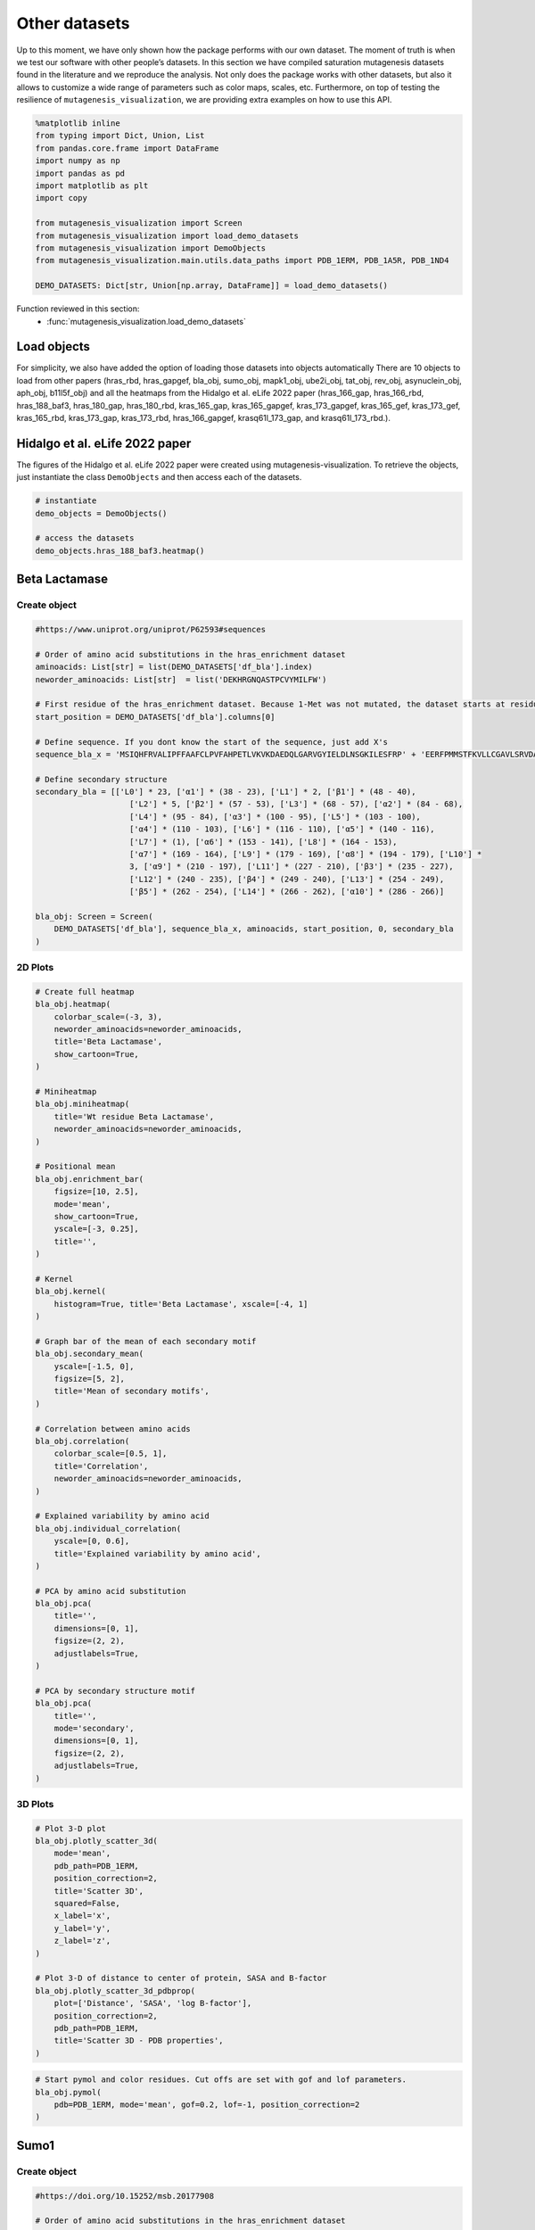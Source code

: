 Other datasets
==============

Up to this moment, we have only shown how the package performs with our
own dataset. The moment of truth is when we test our software with other
people’s datasets. In this section we have compiled saturation
mutagenesis datasets found in the literature and we reproduce the
analysis. Not only does the package works with other datasets, but also
it allows to customize a wide range of parameters such as color maps,
scales, etc. Furthermore, on top of testing the resilience of
``mutagenesis_visualization``, we are providing extra examples on how to
use this API.

.. code:: ipython3

    %matplotlib inline
    from typing import Dict, Union, List
    from pandas.core.frame import DataFrame
    import numpy as np
    import pandas as pd
    import matplotlib as plt
    import copy
    
    from mutagenesis_visualization import Screen
    from mutagenesis_visualization import load_demo_datasets
    from mutagenesis_visualization import DemoObjects
    from mutagenesis_visualization.main.utils.data_paths import PDB_1ERM, PDB_1A5R, PDB_1ND4
    
    DEMO_DATASETS: Dict[str, Union[np.array, DataFrame]] = load_demo_datasets()


Function reviewed in this section:
    - :func:`mutagenesis_visualization.load_demo_datasets`


Load objects
------------

For simplicity, we also have added the option of loading those datasets
into objects automatically There are 10 objects to load from other
papers (hras_rbd, hras_gapgef, bla_obj, sumo_obj, mapk1_obj, ube2i_obj,
tat_obj, rev_obj, asynuclein_obj, aph_obj, b11l5f_obj) and all the
heatmaps from the Hidalgo et al. eLife 2022 paper (hras_166_gap,
hras_166_rbd, hras_188_baf3, hras_180_gap, hras_180_rbd, kras_165_gap,
kras_165_gapgef, kras_173_gapgef, kras_165_gef, kras_173_gef,
kras_165_rbd, kras_173_gap, kras_173_rbd, hras_166_gapgef,
krasq61l_173_gap, and krasq61l_173_rbd.).

Hidalgo et al. eLife 2022 paper
-------------------------------

The figures of the Hidalgo et al. eLife 2022 paper were created using
mutagenesis-visualization. To retrieve the objects, just instantiate the
class ``DemoObjects`` and then access each of the datasets.

.. code:: ipython3

    # instantiate 
    demo_objects = DemoObjects()
    
    # access the datasets
    demo_objects.hras_188_baf3.heatmap()

Beta Lactamase
--------------

Create object
~~~~~~~~~~~~~

.. code:: ipython3

    #https://www.uniprot.org/uniprot/P62593#sequences
    
    # Order of amino acid substitutions in the hras_enrichment dataset
    aminoacids: List[str] = list(DEMO_DATASETS['df_bla'].index)
    neworder_aminoacids: List[str]  = list('DEKHRGNQASTPCVYMILFW')
    
    # First residue of the hras_enrichment dataset. Because 1-Met was not mutated, the dataset starts at residue 2
    start_position = DEMO_DATASETS['df_bla'].columns[0]
    
    # Define sequence. If you dont know the start of the sequence, just add X's
    sequence_bla_x = 'MSIQHFRVALIPFFAAFCLPVFAHPETLVKVKDAEDQLGARVGYIELDLNSGKILESFRP' + 'EERFPMMSTFKVLLCGAVLSRVDAGQEQLGRRIHYSQNDLVEYSPVTEKHLTDGMTVREL' + 'CSAAITMSDNTAANLLLTTIGGPKELTAFLHNMGDHVTRLDRWEPELNEAIPNDERDTTM' + 'PAAMATTLRKLLTGELLTLASRQQLIDWMEADKVAGPLLRSALPAGWFIADKSGAGERGS' + 'RGIIAALGPDGKPSRIVVIYTTGSQATMDERNRQIAEIGASLIKHW'
    
    # Define secondary structure
    secondary_bla = [['L0'] * 23, ['α1'] * (38 - 23), ['L1'] * 2, ['β1'] * (48 - 40),
                        ['L2'] * 5, ['β2'] * (57 - 53), ['L3'] * (68 - 57), ['α2'] * (84 - 68),
                        ['L4'] * (95 - 84), ['α3'] * (100 - 95), ['L5'] * (103 - 100),
                        ['α4'] * (110 - 103), ['L6'] * (116 - 110), ['α5'] * (140 - 116),
                        ['L7'] * (1), ['α6'] * (153 - 141), ['L8'] * (164 - 153),
                        ['α7'] * (169 - 164), ['L9'] * (179 - 169), ['α8'] * (194 - 179), ['L10'] *
                        3, ['α9'] * (210 - 197), ['L11'] * (227 - 210), ['β3'] * (235 - 227),
                        ['L12'] * (240 - 235), ['β4'] * (249 - 240), ['L13'] * (254 - 249),
                        ['β5'] * (262 - 254), ['L14'] * (266 - 262), ['α10'] * (286 - 266)]
    
    bla_obj: Screen = Screen(
        DEMO_DATASETS['df_bla'], sequence_bla_x, aminoacids, start_position, 0, secondary_bla
    )

2D Plots
~~~~~~~~

.. code:: ipython3

    # Create full heatmap
    bla_obj.heatmap(
        colorbar_scale=(-3, 3),
        neworder_aminoacids=neworder_aminoacids,
        title='Beta Lactamase',
        show_cartoon=True,
    )
    
    # Miniheatmap
    bla_obj.miniheatmap(
        title='Wt residue Beta Lactamase',
        neworder_aminoacids=neworder_aminoacids,
    )
    
    # Positional mean
    bla_obj.enrichment_bar(
        figsize=[10, 2.5],
        mode='mean',
        show_cartoon=True,
        yscale=[-3, 0.25],
        title='',
    )
    
    # Kernel
    bla_obj.kernel(
        histogram=True, title='Beta Lactamase', xscale=[-4, 1]
    )
    
    # Graph bar of the mean of each secondary motif
    bla_obj.secondary_mean(
        yscale=[-1.5, 0],
        figsize=[5, 2],
        title='Mean of secondary motifs',
    )
    
    # Correlation between amino acids
    bla_obj.correlation(
        colorbar_scale=[0.5, 1],
        title='Correlation',
        neworder_aminoacids=neworder_aminoacids,
    )
    
    # Explained variability by amino acid
    bla_obj.individual_correlation(
        yscale=[0, 0.6],
        title='Explained variability by amino acid',
    )
    
    # PCA by amino acid substitution
    bla_obj.pca(
        title='',
        dimensions=[0, 1],
        figsize=(2, 2),
        adjustlabels=True,
    )
    
    # PCA by secondary structure motif
    bla_obj.pca(
        title='',
        mode='secondary',
        dimensions=[0, 1],
        figsize=(2, 2),
        adjustlabels=True,
    )

.. image:: images/other_examples/bla_fullheatmap.png

.. image:: images/other_examples/bla_miniheatmap.png
   :width: 200px
   :align: center
   
.. image:: images/other_examples/bla_bar_mean.png
   :align: center
   
.. image:: images/other_examples/bla_kde.png
   :width: 240px
   :align: center

.. image:: images/other_examples/bla_secondary.png
   :width: 300px
   :align: center
   
.. image:: images/other_examples/bla_correlation.png
   :width: 250px
   :align: center
   
.. image:: images/other_examples/bla_variability.png
   :width: 300px
   :align: center
   
.. image:: images/other_examples/bla_pcaaminoacid.png
   :width: 200px

.. image:: images/other_examples/bla_pcasecondary.png
   :width: 200px


3D Plots
~~~~~~~~

.. code:: ipython3

    # Plot 3-D plot
    bla_obj.plotly_scatter_3d(
        mode='mean',
        pdb_path=PDB_1ERM,
        position_correction=2,
        title='Scatter 3D',
        squared=False,
        x_label='x',
        y_label='y',
        z_label='z',
    )
    
    # Plot 3-D of distance to center of protein, SASA and B-factor
    bla_obj.plotly_scatter_3d_pdbprop(
        plot=['Distance', 'SASA', 'log B-factor'],
        position_correction=2,
        pdb_path=PDB_1ERM,
        title='Scatter 3D - PDB properties',
    )


.. raw:: html
    :file: html/bla_3dscatter.html
    
.. raw:: html
    :file: html/bla_3d_pdbprop.html

.. code:: ipython3

    # Start pymol and color residues. Cut offs are set with gof and lof parameters.
    bla_obj.pymol(
        pdb=PDB_1ERM, mode='mean', gof=0.2, lof=-1, position_correction=2
    )

.. image:: images/other_examples/bla_pymol.png
   :align: center

Sumo1
-----

Create object
~~~~~~~~~~~~~

.. code:: ipython3

    #https://doi.org/10.15252/msb.20177908
    
    # Order of amino acid substitutions in the hras_enrichment dataset
    aminoacids = list(DEMO_DATASETS['df_sumo1'].index)
    
    # First residue of the hras_enrichment dataset. Because 1-Met was not mutated, the dataset starts at residue 2
    start_position = DEMO_DATASETS['df_sumo1'].columns[0]
    
    # Full sequence
    sequence_sumo1 = 'MSDQEAKPSTEDLGDKKEGEYIKLKVIGQDSSEIHFKVKMTTHLKKLKESYCQRQGVPMN' + 'SLRFLFEGQRIADNHTPKELGMEEEDVIEVYQEQTGGHSTV'
    
    # Define secondary structure
    secondary_sumo1 = [['L0'] * (20), ['β1'] * (28 - 20), ['L1'] * 3, ['β2'] * (39 - 31),
                        ['L2'] * 4, ['α1'] * (55 - 43),
                        ['L3'] * (6), ['β3'] * (65 - 61), ['L4'] * (75 - 65), ['α2'] * (80 - 75),
                        ['L5'] * (85 - 80), ['β4'] * (92 - 85), ['L6'] * (101 - 92)]
    
    sumo_obj: Screen = Screen(
        DEMO_DATASETS['df_sumo1'], sequence_sumo1, aminoacids, start_position, 1,
        secondary_sumo1
    )

2D Plots
~~~~~~~~

.. code:: ipython3

    # You can use your own colormap or import it from matplotlib
    colormap = copy.copy((plt.cm.get_cmap('Blues_r')))
    
    # Create full heatmap
    sumo_obj.heatmap(
        colorbar_scale=(-0.5, 1),
        neworder_aminoacids=neworder_aminoacids,
        title='Sumo1',
        colormap=colormap,
        show_cartoon=True,
    )
    
    # Miniheatmap
    sumo_obj.miniheatmap(
        colorbar_scale=(0, 1),
        title='Wt residue Sumo1',
        neworder_aminoacids=neworder_aminoacids,
        colormap=colormap,
    )
    
    # Positional mean
    sumo_obj.enrichment_bar(
        figsize=[6, 2.5],
        mode='mean',
        show_cartoon=True,
        yscale=[0, 1],
        title='',
    )
    
    # Kernel
    sumo_obj.kernel(histogram=True, title='Sumo1', xscale=[-1, 2], output_file=None)
    
    # Graph bar of the mean of each secondary motif
    sumo_obj.secondary_mean(
        yscale=[0, 1],
        figsize=[2, 2],
        title='Mean of secondary motifs',
    )
    
    # Correlation between amino acids
    sumo_obj.correlation(
        colorbar_scale=[0.25, 0.75],
        title='Correlation',
        neworder_aminoacids=neworder_aminoacids,
    )
    
    # Explained variability by amino acid
    sumo_obj.individual_correlation(
        yscale=[0, 0.6],
        title='Explained variability by amino acid',
    )
    
    # PCA by amino acid substitution
    sumo_obj.pca(
        title='',
        dimensions=[0, 1],
        figsize=(2, 2),
        adjustlabels=True,
    )
    
    # PCA by secondary structure motif
    sumo_obj.pca(
        title='',
        mode='secondary',
        dimensions=[0, 1],
        figsize=(2, 2),
        adjustlabels=True,
    )

.. image:: images/other_examples/sumo_fullheatmap.png

.. image:: images/other_examples/sumo_miniheatmap.png
   :width: 200px
   :align: center
   
.. image:: images/other_examples/sumo_bar_mean.png
   :width: 400px
   :align: center
   
.. image:: images/other_examples/sumo_kde.png
   :width: 240px
   :align: center

.. image:: images/other_examples/sumo_secondary.png
   :width: 300px
   :align: center
   
.. image:: images/other_examples/sumo_correlation.png
   :width: 250px
   :align: center
   
.. image:: images/other_examples/sumo_variability.png
   :width: 300px
   :align: center
   
.. image:: images/other_examples/sumo_pcaaminoacid.png
   :width: 200px

.. image:: images/other_examples/sumo_pcasecondary.png
   :width: 200px


.. code:: ipython3

    # Open pymol and color the sumo structure
    sumo_obj.pymol(pdb=PDB_1A5R, mode='mean', gof=1, lof=0.5)

.. image:: images/other_examples/sumo_pymol.png
   :align: center

MAPK1
-----

Create object
~~~~~~~~~~~~~

.. code:: ipython3

    # Order of amino acid substitutions in the hras_enrichment dataset
    aminoacids = list(DEMO_DATASETS['df_mapk1'].index)
    
    # First residue of the hras_enrichment dataset. Because 1-Met was not mutated, the dataset starts at residue 2
    start_position = DEMO_DATASETS['df_mapk1'].columns[0]
    
    # Full sequence
    sequence_mapk1_x = 'MAAAAAAGAGPEMVRGQVFDVGPRYTNLSYIGEGAYGMVCSAYDNVNKVRVAIK' + 'KISPFEHQTYCQRTLREIKILLRFRHENIIGINDIIRAPTIEQMKDVYIVQDLMETDLYKLLKTQ' + 'HLSNDHICYFLYQILRGLKYIHSANVLHRDLKPSNLLLNTTCDLKICDFGLARVADPDHDHTGFL' + 'TEYVATRWYRAPEIMLNSKGYTKSIDIWSVGCILAEMLSNRPIFPGKHYLDQLNHILGILGSPSQ' + 'EDLNCIINLKARNYLLSLPHKNKVPWNRLFPNADSKALDLLDKMLTFNPHKRIEVEQALAHPYLE' + 'QYYDPSDEPIAEAPFKFDMELDDLPKEKLKELIFEETARFQPGYRS'
    
    # Create objects
    mapk1_obj: Screen = Screen(DEMO_DATASETS['df_mapk1'], sequence_mapk1_x, aminoacids, start_position, 0)

2D Plots
~~~~~~~~

.. code:: ipython3

    # Create full heatmap
    mapk1_obj.heatmap(
        colorbar_scale=(-2, 2),
        neworder_aminoacids=neworder_aminoacids,
        title='MAPK1',
        show_cartoon=False,
    )
    
    # Miniheatmap
    mapk1_obj.miniheatmap(
        title='Wt residue MAPK1',
        neworder_aminoacids=neworder_aminoacids,
    )
    
    # Positional mean
    mapk1_obj.enrichment_bar(
        figsize=[10, 2.5],
        mode='mean',
        show_cartoon=False,
        yscale=[-1, 1],
        title='',
    )
    
    # Kernel
    mapk1_obj.kernel(
        histogram=True, title='MAPK1', xscale=[-2, 2], output_file=None
    )
    
    # Correlation between amino acids
    mapk1_obj.correlation(
        colorbar_scale=[0.25, 0.75],
        title='Correlation',
        neworder_aminoacids=neworder_aminoacids,
    )
    
    # Explained variability by amino acid
    mapk1_obj.individual_correlation(
        yscale=[0, 0.6],
        title='Explained variability by amino acid',
    )
    
    # PCA by amino acid substitution
    mapk1_obj.pca(
        title='',
        dimensions=[0, 1],
        figsize=(2, 2),
        adjustlabels=True,
    )

.. image:: images/other_examples/mapk1_fullheatmap.png

.. image:: images/other_examples/mapk1_miniheatmap.png
   :width: 200px
   :align: center
   
.. image:: images/other_examples/mapk1_bar_mean.png
   :width: 400px
   :align: center
   
.. image:: images/other_examples/mapk1_kde.png
   :width: 240px
   :align: center
   
.. image:: images/other_examples/mapk1_correlation.png
   :width: 250px
   :align: center
   
.. image:: images/other_examples/mapk1_variability.png
   :width: 300px
   :align: center
   
.. image:: images/other_examples/mapk1_pcaaminoacid.png
   :width: 200px
   :align: center


UBE2I
-----

Create object
~~~~~~~~~~~~~

.. code:: ipython3

    # Order of amino acid substitutions in the hras_enrichment dataset
    aminoacids = list(DEMO_DATASETS['df_ube2i'].index)
    
    # First residue of the hras_enrichment dataset. Because 1-Met was not mutated, the dataset starts at residue 2
    start_position = DEMO_DATASETS['df_ube2i'].columns[0]
    
    # Full sequence
    sequence_ube2i_x = 'MSGIALSRLAQERKAWRKDHPFGFVAVPTKNPDGTMNLMNWECAIPGKKGTP' + 'WEGGLFKLRMLFKDDYPSSPPKCKFEPPLFHPNVYPSGTVCLSILEEDKDWRPAITIKQ' + 'ILLGIQELLNEPNIQDPAQAEAYTIYCQNRVEYEKRVRAQAKKFAPS'
    
    # Define secondary structure
    secondary_ube2i = [['α1'] * (20 - 1), ['L1'] * (24 - 20), ['β1'] * (30 - 24), ['L2'] * 5,
                        ['β2'] * (46 - 35), ['L3'] * (56 - 46), ['β3'] * (63 - 56),
                        ['L4'] * (73 - 63), ['β4'] * (77 - 73), ['L5'] * (93 - 77),
                        ['α2'] * (98 - 93), ['L6'] * (107 - 98), ['α3'] * (122 - 107),
                        ['L7'] * (129 - 122), ['α4'] * (155 - 129), ['L8'] * (160 - 155)]
    
    # Create objects
    ube2i_obj: Screen = Screen(
        DEMO_DATASETS['df_ube2i'], sequence_ube2i_x, aminoacids, start_position, 1,
        secondary_ube2i
            )

2D Plots
~~~~~~~~

.. code:: ipython3

    colormap = copy.copy((plt.cm.get_cmap('Blues_r')))
    
    # Create full heatmap
    ube2i_obj.heatmap(
        colorbar_scale=(0, 1),
        neworder_aminoacids=neworder_aminoacids,
        title='Ube2i',
        colormap=colormap,
        show_cartoon=True,
    )
    
    # Miniheatmap
    ube2i_obj.miniheatmap(
        colorbar_scale=(0, 1),
        title='Wt residue Ube2i',
        neworder_aminoacids=neworder_aminoacids,
        colormap=colormap,
    )
    
    # Positional mean
    ube2i_obj.enrichment_bar(
        figsize=[10, 2.5],
        mode='mean',
        show_cartoon=True,
        yscale=[0, 2],
        title='',
    )
    
    # Kernel
    ube2i_obj.kernel(
        histogram=True, title='Ube2i', xscale=[-1, 2], output_file=None
    )
    
    # Graph bar of the mean of each secondary motif
    ube2i_obj.secondary_mean(
        yscale=[0, 2],
        figsize=[3, 2],
        title='Mean of secondary motifs',
    )
    
    # Correlation between amino acids
    ube2i_obj.correlation(
        colorbar_scale=[0.25, 0.75],
        title='Correlation',
        neworder_aminoacids=neworder_aminoacids,
    )
    
    # Explained variability by amino acid
    ube2i_obj.individual_correlation(
        yscale=[0, 0.6],
        title='Explained variability by amino acid',
    )
    
    # PCA by amino acid substitution
    ube2i_obj.pca(
        title='',
        dimensions=[0, 1],
        figsize=(2, 2),
        adjustlabels=True,
    )
    
    # PCA by secondary structure motif
    ube2i_obj.pca(
        title='',
        mode='secondary',
        dimensions=[0, 1],
        figsize=(2, 2),
        adjustlabels=True,
    )

.. image:: images/other_examples/ube2i_fullheatmap.png

.. image:: images/other_examples/ube2i_miniheatmap.png
   :width: 200px
   :align: center
   
.. image:: images/other_examples/ube2i_bar_mean.png
   :width: 400px
   :align: center
   
.. image:: images/other_examples/ube2i_kde.png
   :width: 240px
   :align: center

.. image:: images/other_examples/ube2i_secondary.png
   :width: 300px
   :align: center
   
.. image:: images/other_examples/ube2i_correlation.png
   :width: 250px
   :align: center
   
.. image:: images/other_examples/ube2i_variability.png
   :width: 300px
   :align: center
   
.. image:: images/other_examples/ube2i_pcaaminoacid.png
   :width: 200px

.. image:: images/other_examples/ube2i_pcasecondary.png
   :width: 200px


TAT
---

Create object
~~~~~~~~~~~~~

.. code:: ipython3

    #https://doi.org/10.1016/j.cell.2016.11.031
    
    # Order of amino acid substitutions in the hras_enrichment dataset
    aminoacids = list(DEMO_DATASETS['df_tat'].index)
    
    # First residue of the hras_enrichment dataset. Because 1-Met was not mutated, the dataset starts at residue 2
    start_position = DEMO_DATASETS['df_tat'].columns[0]
    
    # Full sequence
    sequence_tat = 'MEPVDPRLEPWKHPGSQPKTACTNCYCKKCCFHCQVCFITKALGISYGRKKRRQRRRAHQ' + 'NSQTHQASLSKQPTSQPRGDPTGPKE'
    
    # Define secondary structure
    secondary_tat = [['L1'] * (8), ['α1'] * (13 - 8), ['L2'] * (28 - 14), ['α2'] * (41 - 28),
                        ['L3'] * (90 - 41)]
    
    tat_obj: Screen = Screen(
        DEMO_DATASETS['df_tat'], sequence_tat, aminoacids, start_position, 0, secondary_tat
    )

2D Plots
~~~~~~~~

.. code:: ipython3

    # Create full heatmap
    tat_obj.heatmap(
        colorbar_scale=(-0.75, 0.75),
        neworder_aminoacids=neworder_aminoacids,
        title='TAT',
        show_cartoon=True,
    
    )
    
    # Miniheatmap
    tat_obj.miniheatmap(
        title='Wt residue TAT',
        colorbar_scale=(-0.75, 0.75),
        neworder_aminoacids=neworder_aminoacids,
    
    )
    
    # Positional mean
    tat_obj.enrichment_bar(
        figsize=[6, 2.5],
        mode='mean',
        show_cartoon=True,
        yscale=[-0.5, 0.25],
        title='',
    
    )
    
    # Kernel
    tat_obj.kernel(histogram=True, title='TAT', xscale=[-1, 1], output_file=None)
    
    # Correlation between amino acids
    tat_obj.correlation(
        colorbar_scale=[0.25, 1],
        title='Correlation',
        neworder_aminoacids=neworder_aminoacids,
    
    )
    
    # Explained variability by amino acid
    tat_obj.individual_correlation(
        yscale=[0, 0.6],
        title='Explained variability by amino acid',
    
    )
    
    # PCA by amino acid substitution
    tat_obj.pca(
        title='',
        dimensions=[0, 1],
        figsize=(2, 2),
        adjustlabels=True,
    
    )

.. image:: images/other_examples/tat_fullheatmap.png

.. image:: images/other_examples/tat_miniheatmap.png
   :width: 200px
   :align: center
   
.. image:: images/other_examples/tat_bar_mean.png
   :width: 400px
   :align: center
   
.. image:: images/other_examples/tat_kde.png
   :width: 240px
   :align: center
   
.. image:: images/other_examples/tat_correlation.png
   :width: 250px
   :align: center
   
.. image:: images/other_examples/tat_variability.png
   :width: 300px
   :align: center
   
.. image:: images/other_examples/tat_pcaaminoacid.png
   :width: 200px
   :align: center


REV
---

Create object
~~~~~~~~~~~~~

.. code:: ipython3

    #https://doi.org/10.1016/j.cell.2016.11.031
    #https://www.uniprot.org/uniprot/P69718
    
    # Order of amino acid substitutions in the hras_enrichment dataset
    aminoacids = list(DEMO_DATASETS['df_rev'].index)
    
    # First residue of the hras_enrichment dataset. Because 1-Met was not mureved, the dataset starts at residue 2
    start_position = DEMO_DATASETS['df_rev'].columns[0]
    
    # Full sequence
    sequence_rev = 'MAGRSGDSDEDLLKAVRLIKFLYQSNPPPNPEGTRQARRNRRRRWRERQRQIHSISERIL' + 'STYLGRSAEPVPLQLPPLERLTLDCNEDCGTSGTQGVGSPQILVESPTILESGAKE'
    
    # Define secondary structure
    secondary_rev = [['L1'] * (8), ['α1'] * (25 - 8), ['L2'] * (33 - 25), ['α2'] * (68 - 33),
                        ['L3'] * (116 - 41)]
    
    rev_obj: Screen = Screen(
        DEMO_DATASETS['df_rev'], sequence_rev, aminoacids, start_position, 0, secondary_rev
    )

2D Plots
~~~~~~~~

.. code:: ipython3

    # Create full heatmap
    rev_obj.heatmap(
        colorbar_scale=(-0.75, 0.75),
        neworder_aminoacids=neworder_aminoacids+["*"],
        title='REV',
        show_cartoon=True,
    )
    
    # Miniheatmap
    rev_obj.miniheatmap(
        title='Wt residue REV',
        colorbar_scale=(-0.75, 0.75),
        neworder_aminoacids=neworder_aminoacids+["*"],
    )
    
    # Positional mean
    rev_obj.enrichment_bar(
        figsize=[6, 2.5],
        mode='mean',
        show_cartoon=True,
        yscale=[-0.5, 0.25],
        title='',
    )
    
    # Kernel
    rev_obj.kernel(histogram=True, title='REV', xscale=[-1, 1], output_file=None)
    
    # Correlation between amino acids
    rev_obj.correlation(
        colorbar_scale=[0.25, 1],
        title='Correlation',
        neworder_aminoacids=neworder_aminoacids,
    )
    
    # Explained variability by amino acid
    rev_obj.individual_correlation(
        yscale=[0, 0.6],
        title='Explained variability by amino acid',
    )
    
    # PCA by amino acid substitution
    rev_obj.pca(
        title='',
        dimensions=[0, 1],
        figsize=(2, 2),
        adjustlabels=True,
    )

.. image:: images/other_examples/rev_fullheatmap.png

.. image:: images/other_examples/rev_miniheatmap.png
   :width: 200px
   :align: center
   
.. image:: images/other_examples/rev_bar_mean.png
   :width: 400px
   :align: center
   
.. image:: images/other_examples/rev_kde.png
   :width: 240px
   :align: center
   
.. image:: images/other_examples/rev_correlation.png
   :width: 250px
   :align: center
   
.. image:: images/other_examples/rev_variability.png
   :width: 300px
   :align: center
   
.. image:: images/other_examples/rev_pcaaminoacid.png
   :width: 200px
   :align: center


α-synuclein
-----------

Load data
~~~~~~~~~

.. code:: ipython3

    #https://www.uniprot.org/uniprot/P37840#sequences
    #https://doi.org/10.1038/s41589-020-0480-6
    
    # Order of amino acid substitutions in the hras_enrichment dataset
    aminoacids = list(DEMO_DATASETS['df_asynuclein'].index)
    
    # First residue of the hras_enrichment dataset. Because 1-Met was not mureved, the dataset starts at residue 2
    start_position = DEMO_DATASETS['df_asynuclein'].columns[0]
    
    # Full sequence
    sequence_asynuclein = 'MDVFMKGLSKAKEGVVAAAEKTKQGVAEAAGKTKEGVLYVGSKTKEGVVHGVATVAEKTK' + 'EQVTNVGGAVVTGVTAVAQKTVEGAGSIAAATGFVKKDQLGKNEEGAPQEGILEDMPVDP' + 'DNEAYEMPSEEGYQDYEPEA'
    
    # Define secondary structure
    secondary_asynuclein = [['L1'] * (1), ['α1'] * (37 - 1), ['L2'] * (44 - 37),
                            ['α2'] * (92 - 44), ['L3'] * (140 - 92)]
    
    asynuclein_obj: Screen = Screen(
        DEMO_DATASETS['df_asynuclein'], sequence_asynuclein, aminoacids, start_position, 0,
        secondary_asynuclein
    )

2D Plots
~~~~~~~~

.. code:: ipython3

    # Create full heatmap
    asynuclein_obj.heatmap(
        colorbar_scale=(-0.75, 0.75),
        neworder_aminoacids=neworder_aminoacids,
        title='α-synuclein',
        show_cartoon=True,
    )
    
    # Miniheatmap
    asynuclein_obj.miniheatmap(
        title='Wt residue α-synuclein',
        colorbar_scale=(-0.75, 0.75),
        neworder_aminoacids=neworder_aminoacids,
    )
    
    # Positional mean
    asynuclein_obj.enrichment_bar(
        figsize=[6, 2.5],
        mode='mean',
        show_cartoon=True,
        yscale=[0, 0.5],
        title='',
    )
    
    # Kernel
    asynuclein_obj.kernel(
        histogram=True, title='α-synuclein', xscale=[-0.75, 0.75], output_file=None
    )
    
    # Correlation between amino acids
    asynuclein_obj.correlation(
        colorbar_scale=[0.5, 1],
        title='Correlation',
        neworder_aminoacids=neworder_aminoacids,
    )
    
    # Explained variability by amino acid
    asynuclein_obj.individual_correlation(
        yscale=[0, 0.6],
        title='Explained variability by amino acid',
    )
    
    # PCA by amino acid substitution
    asynuclein_obj.pca(
        title='',
        dimensions=[0, 1],
        figsize=(2, 2),
        adjustlabels=True,
    )

.. image:: images/other_examples/asynuclein_fullheatmap.png

.. image:: images/other_examples/asynuclein_miniheatmap.png
   :width: 200px
   :align: center
   
.. image:: images/other_examples/asynuclein_bar_mean.png
   :width: 400px
   :align: center
   
.. image:: images/other_examples/asynuclein_kde.png
   :width: 240px
   :align: center
   
.. image:: images/other_examples/asynuclein_correlation.png
   :width: 250px
   :align: center
   
.. image:: images/other_examples/asynuclein_variability.png
   :width: 300px
   :align: center
   
.. image:: images/other_examples/asynuclein_pcaaminoacid.png
   :width: 200px
   :align: center


APH(3) II
---------

Create object
~~~~~~~~~~~~~

.. code:: ipython3

    #https://doi.org/10.1093/nar/gku511
    
    aminoacids = list(DEMO_DATASETS['df_aph'].index)
    
    # First residue of the hras_enrichment dataset. Because 1-Met was not mureved, the dataset starts at residue 2
    start_position = DEMO_DATASETS['df_aph'].columns[0]
    
    # Full sequence
    sequence_aph = 'MIEQDGLHAGSPAAWVERLFGYDWAQQTIGCSDAAVFRLSAQGRPVLFVKTDLSGALNELQ' + 'DEAARLSWLATTGVPCAAVLDVVTEAGRDWLLLGEVPGQDLLSSHLAPAEKVSIMADAMRR' + 'LHTLDPATCPFDHQAKHRIERARTRMEAGLVDQDDLDEEHQGLAPAELFARLKARMPDGED' + 'LVVTHGDACLPNIMVENGRFSGFIDCGRLGVADRYQDIALATRDIAEELGGEWADRFLVLY' + 'GIAAPDSQRIAFYRLLDEFF'
    
    # Define secondary structure
    secondary_aph = [['L1'] * (11), ['α1'] * (16 - 11), ['L2'] * (22 - 16), ['β1'] * (26 - 22),
                        ['L3'] * (34 - 26), ['β2'] * (40 - 34), ['L4'] * (46 - 40), ['β3'] *
                        (52 - 46), ['L5'] * (58 - 52), ['α2'] * (72 - 58), ['L6'] * (79 - 72),
                        ['β4'] * (85 - 79), ['L7'] * (89 - 85), ['β5'] * (95 - 89),
                        ['L8'] * (99 - 95), ['β6'] * (101 - 99), ['L9'] * (107 - 101),
                        ['α3'] * (131 - 107), ['L10'] * (135 - 131), ['α4'] * (150 - 135),
                        ['L11'] * (158 - 150), ['α5'] * (163 - 158), ['L12'] * (165 - 163),
                        ['α6'] * (177 - 165), ['L13'] * (183 - 177), ['β7'] * (187 - 183),
                        ['L14'] * (191 - 187), ['α7'] * (194 - 191), ['L15'] * (1),
                        ['β8'] * (199 - 195), ['L16'] * (201 - 199), ['β9'] * (206 - 201),
                        ['L17'] * (212 - 206), ['β10'] * (216 - 212), ['α8'] * (245 - 216),
                        ['L18'] * (4), ['α9'] * (264 - 249)]
    
    aph_obj: Screen = Screen(
        np.log10(DEMO_DATASETS['df_aph']), sequence_aph, aminoacids, start_position, 0,
        secondary_aph
    )

2D Plots
~~~~~~~~

.. code:: ipython3

    colormap = copy.copy((plt.cm.get_cmap('Blues_r')))
    
    # Create full heatmap
    aph_obj.heatmap(
        colorbar_scale=(-0.75, 0.25),
        neworder_aminoacids=neworder_aminoacids,
        title='APH',
        show_cartoon=True,
        colormap=colormap,
    )
    
    # Miniheatmap
    aph_obj.miniheatmap(
        title='Wt residue APH',
        neworder_aminoacids=neworder_aminoacids,
        colormap=colormap,
        colorbar_scale=(-0.75, 0.25),
    )
    
    # Positional mean
    aph_obj.enrichment_bar(
        figsize=[10, 2.5],
        mode='mean',
        show_cartoon=True,
        yscale=[-1.5, 0.5],
        title='',
    )
    
    # Kernel
    aph_obj.kernel(histogram=True, title='APH', xscale=[-2, 2], output_file=None)
    
    # Graph bar of the mean of each secondary motif
    aph_obj.secondary_mean(
        yscale=[-1, 0],
        figsize=[5, 2],
        title='Mean of secondary motifs',
    )
    
    # Correlation between amino acids
    aph_obj.correlation(
        colorbar_scale=[0.25, 0.75],
        title='Correlation',
        neworder_aminoacids=neworder_aminoacids,
    )
    
    # Explained variability by amino acid
    aph_obj.individual_correlation(
        yscale=[0, 0.6],
        title='Explained variability by amino acid',
    )
    
    # PCA by amino acid substitution
    aph_obj.pca(
        title='',
        dimensions=[0, 1],
        figsize=(2, 2),
        adjustlabels=True,
    )
    
    # PCA by secondary structure motif
    aph_obj.pca(
        title='',
        mode='secondary',
        dimensions=[0, 1],
        figsize=(2, 2),
        adjustlabels=True,
    )

.. image:: images/other_examples/aph_fullheatmap.png

.. image:: images/other_examples/aph_miniheatmap.png
   :width: 200px
   :align: center
   
.. image:: images/other_examples/aph_bar_mean.png
   :align: center
   
.. image:: images/other_examples/aph_kde.png
   :width: 240px
   :align: center

.. image:: images/other_examples/aph_secondary.png
   :width: 300px
   :align: center
   
.. image:: images/other_examples/aph_correlation.png
   :width: 250px
   :align: center
   
.. image:: images/other_examples/aph_variability.png
   :width: 300px
   :align: center
   
.. image:: images/other_examples/aph_pcaaminoacid.png
   :width: 200px

.. image:: images/other_examples/aph_pcasecondary.png
   :width: 200px


3D plots
~~~~~~~~

.. code:: ipython3

    colormap = copy.copy((plt.cm.get_cmap('Blues_r')))
    
    # Plot 3-D plot
    aph_obj.plotly_scatter_3d(
        mode='mean',
        pdb_path=PDB_1ND4,
        title='Scatter 3D aph',
        squared=False,
        position_correction=0,
        x_label='x',
        y_label='y',
        z_label='z',
        colormap = colormap,
        colorbar_scale = (-.75, 0.25),
    )
    
    # Plot 3-D of distance to center of protein, SASA and B-factor
    aph_obj.plotly_scatter_3d_pdbprop(
        plot=['Distance', 'SASA', 'log B-factor'],
        position_correction=0,
        pdb_path=PDB_1ND4,
        title='Scatter 3D - PDB properties',
        colorbar_scale = (-.75, 0.25),
        colormap = colormap,
    )


.. raw:: html
    :file: html/aph_3dscatter.html
    
.. raw:: html
    :file: html/aph_3d_pdbprop.html

.. code:: ipython3

    # Start pymol and color residues. Cut offs are set with gof and lof parameters.
    aph_obj.pymol(
        pdb=PDB_1ND4,
        mode='mean',
        gof=0.25,
        lof=-0.5,
        position_correction=0
    )

.. image:: images/other_examples/aph_pymol.png
   :align: center

b11l5f
------

Create object
~~~~~~~~~~~~~

.. code:: ipython3

    #https://doi.org/10.5281/zenodo.1216229
    
    # Order of amino acid substitutions in the hras_enrichment dataset
    aminoacids = list(DEMO_DATASETS['df_b11l5f'].index)
    neworder_aminoacids: List[str]  = list('DEKHRGNQASTPVYMILFW')
    
    # Sequence
    sequence_b11l5f = 'CRAASLLPGTWQVTMTNEDGQTSQGQMHFQPRSPYTLDVKAQGTISDGRPI' + 'SGKGKVTCKTPDTMDVDITYPSLGNMKVQGQVTLDSPTQFKFDVTTSDGSKVTGTLQRQE'
    
    # First residue of the hras_enrichment dataset. Because 1-Met was not mureved, the dataset starts at residue 2
    start_position = DEMO_DATASETS['df_b11l5f'].columns[0]
    
    b11l5f_obj: Screen = Screen(DEMO_DATASETS['df_b11l5f'], sequence_b11l5f, aminoacids, start_position, 0)


2D Plots
~~~~~~~~

.. code:: ipython3

    colormap = copy.copy((plt.cm.get_cmap('bwr')))
    
    # Create full heatmap
    b11l5f_obj.heatmap(
        neworder_aminoacids=neworder_aminoacids, title='b11l5f', output_file=None
    )
    
    # Miniheatmap
    b11l5f_obj.miniheatmap(
        title='Wt residue b11l5f',
        neworder_aminoacids=neworder_aminoacids,
    )
    
    # Positional mean
    b11l5f_obj.enrichment_bar(
        figsize=[6, 2.5],
        mode='mean',
        yscale=[-1.5, 0.5],
        title='',
    )
    
    # Kernel
    b11l5f_obj.kernel(
        histogram=True, title='b11l5f', xscale=[-2, 1], output_file=None
    )
    
    # Correlation between amino acids
    b11l5f_obj.correlation(
        colorbar_scale=[0.25, 1],
        title='Correlation',
        neworder_aminoacids=neworder_aminoacids,
    )
    
    # Explained variability by amino acid
    b11l5f_obj.individual_correlation(
        yscale=[0, 0.6],
        title='Explained variability by amino acid',
        neworder_aminoacids=neworder_aminoacids,
    )
    # PCA by amino acid substitution
    b11l5f_obj.pca(
        title='',
        dimensions=[0, 1],
        figsize=(2, 2),
        adjustlabels=True,
        neworder_aminoacids=neworder_aminoacids,
    )

.. image:: images/other_examples/b11l5f_fullheatmap.png

.. image:: images/other_examples/b11l5f_miniheatmap.png
   :width: 200px
   :align: center
   
.. image:: images/other_examples/b11l5f_bar_mean.png
   :width: 400px
   :align: center
   
.. image:: images/other_examples/b11l5f_kde.png
   :width: 240px
   :align: center
   
.. image:: images/other_examples/b11l5f_correlation.png
   :width: 250px
   :align: center
   
.. image:: images/other_examples/b11l5f_variability.png
   :width: 300px
   :align: center
   
.. image:: images/other_examples/b11l5f_pcaaminoacid.png
   :width: 200px
   :align: center

References
----------

The raw data was extracted from published material. Here are the sources: beta lactamase [#Stiffler2015]_ , sumo1 and ube2i [#Weile2017]_ , mapk1 [#Livesey2020]_ , tat and rev [#Fernandes2016]_ , alpha-synuclein [#Newberry2020]_ , aph(3)II [#Melnikov2014]_ , b11l5f [#Dou2018]_ ).

.. [#Dou2018] Dou, J., Vorobieva, A., Sheffler, W., Doyle, L., Park, H., Bick, M., … Baker, D. (2018). De Novo Design Of A Fluorescence-Activating Β-Barrel. Zenodo. `doi:10.5281/zenodo.1216229 <https://www.nature.com/articles/s41586-018-0509-0>`_

.. [#Fernandes2016] Fernandes, J. D., Faust, T. B., Strauli, N. B., Smith, C., Crosby, D. C., Nakamura, R. L., … Frankel, A. D. (2016). Functional segregation of overlapping genes in HIV. Cell, 167(7), 1762–1773.e12. `doi:10.1016/j.cell.2016.11.031 <https://www.cell.com/cell/fulltext/S0092-8674(16)31603-8?_returnURL=https%3A%2F%2Flinkinghub.elsevier.com%2Fretrieve%2Fpii%2FS0092867416316038%3Fshowall%3Dtrue>`_


.. [#Livesey2020] Livesey, B. J., & Marsh, J. A. (2020). Using deep mutational scanning to benchmark variant effect predictors and identify disease mutations. Molecular Systems Biology, 16(7), e9380. `doi:10.15252/msb.20199380 <https://www.embopress.org/doi/full/10.15252/msb.20199380>`_


.. [#Melnikov2014] Melnikov, A., Rogov, P., Wang, L., Gnirke, A., & Mikkelsen, T. S. (2014). Comprehensive mutational scanning of a kinase in vivo reveals substrate-dependent fitness landscapes. Nucleic Acids Research, 42(14), e112. `doi:10.1093/nar/gku511 <https://academic.oup.com/nar/article/42/14/e112/1266940>`_


.. [#Newberry2020] Newberry, R. W., Leong, J. T., Chow, E. D., Kampmann, M., & DeGrado, W. F. (2020). Deep mutational scanning reveals the structural basis for α-synuclein activity. Nature Chemical Biology, 16(6), 653–659. `doi:10.1038/s41589-020-0480-6 <https://www.nature.com/articles/s41589-020-0480-6>`_


.. [#Stiffler2015] Stiffler, M. A., Hekstra, D. R., & Ranganathan, R. (2015). Evolvability as a function of purifying selection in TEM-1 β-lactamase. Cell, 160(5), 882–892. `doi:10.1016/j.cell.2015.01.035 <https://www.cell.com/cell/fulltext/S0092-8674(15)00078-1?_returnURL=https%3A%2F%2Flinkinghub.elsevier.com%2Fretrieve%2Fpii%2FS0092867415000781%3Fshowall%3Dtrue>`_


.. [#Weile2017] Weile, J., Sun, S., Cote, A. G., Knapp, J., Verby, M., Mellor, J. C., … Roth, F. P. (2017). A framework for exhaustively mapping functional missense variants. Molecular Systems Biology, 13(12), 957. `doi:10.15252/msb.20177908 <https://www.embopress.org/doi/full/10.15252/msb.20177908>`_


